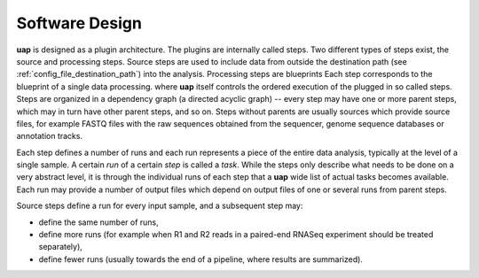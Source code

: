 ..
  This is the documentation for uap. Please keep lines under 80 characters if
  you can and start each sentence on a new line as it decreases maintenance
  and makes diffs more readable.

.. title:: Software Design

..
  This document aims to describe how to use **uap** via the command-line.

.. _software_design

Software Design
===============

**uap** is designed as a plugin architecture.
The plugins are internally called steps.
Two different types of steps exist, the source and processing steps.
Source steps are used to include data from outside the destination path (see
:ref:`config_file_destination_path`) into the analysis.
Processing steps are blueprints 
Each step corresponds to the blueprint of a single data processing. where **uap** itself controls
the ordered execution of the plugged in so called steps.
Steps are organized in a dependency graph (a directed acyclic graph) -- every 
step may have one or more parent steps, which may in turn have other parent 
steps, and so on.
Steps without parents are usually sources which provide source files, for
example FASTQ files with the raw sequences obtained from the sequencer,
genome sequence databases or annotation tracks.

Each step defines a number of runs and each run represents a piece of the
entire data analysis, typically at the level of a single sample.
A certain *run* of a certain *step* is called a *task*.
While the steps only describe what needs to be done on a very abstract level,
it is through the individual runs of each step that a **uap** wide list of 
actual tasks becomes available.
Each run may provide a number of output files which depend on output files
of one or several runs from parent steps.

Source steps define a run for every input sample, and a subsequent step
may:

* define the same number of runs, 
* define more runs (for example when R1 and R2 reads in a paired-end RNASeq 
  experiment should be treated separately),
* define fewer runs (usually towards the end of a pipeline, where results are
  summarized).
